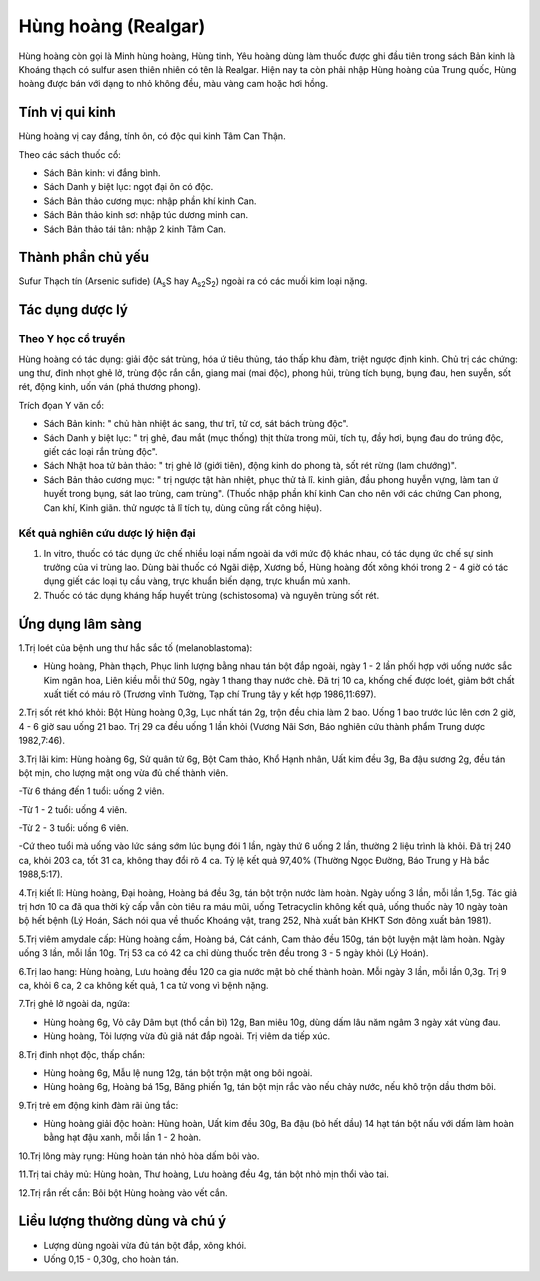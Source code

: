 .. _plants_hung_hoang:

Hùng hoàng (Realgar)
####################

Hùng hoàng còn gọi là Minh hùng hoàng, Hùng tinh, Yêu hoàng dùng làm
thuốc được ghi đầu tiên trong sách Bản kinh là Khoáng thạch có sulfur
asen thiên nhiên có tên là Realgar. Hiện nay ta còn phải nhập Hùng hoàng
của Trung quốc, Hùng hoàng được bán với dạng to nhỏ không đều, màu vàng
cam hoặc hơi hồng.

Tính vị qui kinh
================

Hùng hoàng vị cay đắng, tính ôn, có độc qui kinh Tâm Can Thận.

Theo các sách thuốc cổ:

-  Sách Bản kinh: vi đắng bình.
-  Sách Danh y biệt lục: ngọt đại ôn có độc.
-  Sách Bản thảo cương mục: nhập phần khí kinh Can.
-  Sách Bản thảo kinh sơ: nhập túc dương minh can.
-  Sách Bản thảo tái tân: nhập 2 kinh Tâm Can.

Thành phần chủ yếu
==================

Sufur Thạch tín (Arsenic sufide) (A\ :sub:`s`\ S hay
A\ :sub:`s2`\ S\ :sub:`2`) ngoài ra có các muối kim loại nặng.

Tác dụng dược lý
================

Theo Y học cổ truyền
--------------------

Hùng hoàng có tác dụng: giải độc sát trùng, hóa ứ tiêu thủng, táo thấp
khu đàm, triệt ngược định kinh. Chủ trị các chứng: ung thư, đinh nhọt
ghẻ lở, trùng độc rắn cắn, giang mai (mai độc), phong hủi, trùng tích
bụng, bụng đau, hen suyễn, sốt rét, động kinh, uốn ván (phá thương
phong).

Trích đọan Y văn cổ:

-  Sách Bản kinh: " chủ hàn nhiệt ác sang, thư trĩ, tử cơ, sát bách
   trùng độc".
-  Sách Danh y biệt lục: " trị ghẻ, đau mắt (mục thống) thịt thừa trong
   mũi, tích tụ, đầy hơi, bụng đau do trúng độc, giết các loại rắn trùng
   độc".
-  Sách Nhật hoa tử bản thảo: " trị ghẻ lở (giới tiên), động kinh do
   phong tà, sốt rét rừng (lam chướng)".
-  Sách Bản thảo cương mục: " trị ngược tật hàn nhiệt, phục thử tả lî.
   kinh giản, đầu phong huyễn vựng, làm tan ứ huyết trong bụng, sát lao
   trùng, cam trùng". (Thuốc nhập phần khí kinh Can cho nên với các
   chứng Can phong, Can khí, Kinh giãn. thử ngược tả lî tích tụ, dùng
   cũng rất công hiệu).

Kết quả nghiên cứu dược lý hiện đại
-----------------------------------


#. In vitro, thuốc có tác dụng ức chế nhiều loại nấm ngoài da với mức độ
   khác nhau, có tác dụng ức chế sự sinh trưởng của vi trùng lao. Dùng
   bài thuốc có Ngãi diệp, Xương bồ, Hùng hoàng đốt xông khói trong 2 -
   4 giờ có tác dụng giết các loại tụ cầu vàng, trực khuẩn biến dạng,
   trực khuẩn mủ xanh.
#. Thuốc có tác dụng kháng hấp huyết trùng (schistosoma) và nguyên
   trùng sốt rét.

Ứng dụng lâm sàng
=================


1.Trị loét của bệnh ung thư hắc sắc tố (melanoblastoma):

-  Hùng hoàng, Phàn thạch, Phục linh lượng bằng nhau tán bột đắp ngoài,
   ngày 1 - 2 lần phối hợp với uống nước sắc Kim ngân hoa, Liên kiều mỗi
   thứ 50g, ngày 1 thang thay nước chè. Đã trị 10 ca, khống chế được
   loét, giảm bớt chất xuất tiết có máu rõ (Trương vĩnh Tường, Tạp chí
   Trung tây y kết hợp 1986,11:697).

2.Trị sốt rét khó khỏi: Bột Hùng hoàng 0,3g, Lục nhất tán 2g, trộn đều
chia làm 2 bao. Uống 1 bao trước lúc lên cơn 2 giờ, 4 - 6 giờ sau uống
21 bao. Trị 29 ca đều uống 1 lần khỏi (Vương Nãi Sơn, Báo nghiên cứu
thành phẩm Trung dược 1982,7:46).

3.Trị lãi kim: Hùng hoàng 6g, Sử quân tử 6g, Bột Cam thảo, Khổ Hạnh
nhân, Uất kim đều 3g, Ba đậu sương 2g, đều tán bột mịn, cho lượng mật
ong vừa đủ chế thành viên.

-Từ 6 tháng đến 1 tuổi: uống 2 viên.

-Từ 1 - 2 tuổi: uống 4 viên.

-Từ 2 - 3 tuổi: uống 6 viên.

-Cứ theo tuổi mà uống vào lức sáng sớm lúc bụng đói 1 lần, ngày thứ 6
uống 2 lần, thường 2 liệu trình là khỏi. Đã trị 240 ca, khỏi 203 ca, tốt
31 ca, không thay đổi rõ 4 ca. Tỷ lệ kết quả 97,40% (Thường Ngọc Đường,
Báo Trung y Hà bắc 1988,5:17).

4.Trị kiết lî: Hùng hoàng, Đại hoàng, Hoàng bá đều 3g, tán bột trộn nước
làm hoàn. Ngày uống 3 lần, mỗi lần 1,5g. Tác giả trị hơn 10 ca đã qua
thời kỳ cấp vẫn còn tiêu ra máu mũi, uống Tetracyclin không kết quả,
uống thuốc này 10 ngày toàn bộ hết bệnh (Lý Hoán, Sách nói qua về thuốc
Khoáng vật, trang 252, Nhà xuất bản KHKT Sơn đông xuất bản 1981).

5.Trị viêm amydale cấp: Hùng hoàng cầm, Hoàng bá, Cát cánh, Cam thảo đều
150g, tán bột luyện mật làm hoàn. Ngày uống 3 lần, mỗi lần 10g. Trị 53
ca có 42 ca chỉ dùng thuốc trên đều trong 3 - 5 ngày khỏi (Lý Hoán).

6.Trị lao hang: Hùng hoàng, Lưu hoàng đều 120 ca gia nước mật bò chế
thành hoàn. Mỗi ngày 3 lần, mỗi lần 0,3g. Trị 9 ca, khỏi 6 ca, 2 ca
không kết quả, 1 ca tử vong vì bệnh nặng.

7.Trị ghẻ lở ngoài da, ngứa:

-  Hùng hoàng 6g, Vỏ cây Dâm bụt (thổ cần bì) 12g, Ban miêu 10g, dùng
   dấm lâu năm ngâm 3 ngày xát vùng đau.
-  Hùng hoàng, Tỏi lượng vừa đủ giã nát đắp ngoài. Trị viêm da tiếp xúc.

8.Trị đinh nhọt độc, thấp chẩn:

-  Hùng hoàng 6g, Mẫu lệ nung 12g, tán bột trộn mật ong bôi ngoài.
-  Hùng hoàng 6g, Hoàng bá 15g, Băng phiến 1g, tán bột mịn rắc vào nếu
   chảy nước, nếu khô trộn dầu thơm bôi.

9.Trị trẻ em động kinh đàm rãi ủng tắc:

-  Hùng hoàng giải độc hoàn: Hùng hoàn, Uất kim đều 30g, Ba đậu (bỏ hết
   dầu) 14 hạt tán bột nấu với dấm làm hoàn bằng hạt đậu xanh, mỗi lần 1
   - 2 hoàn.

10.Trị lông mày rụng: Hùng hoàn tán nhỏ hòa dấm bôi vào.

11.Trị tai chảy mủ: Hùng hoàn, Thư hoàng, Lưu hoàng đều 4g, tán bột nhỏ
mịn thổi vào tai.

12.Trị rắn rết cắn: Bôi bột Hùng hoàng vào vết cắn.

Liều lượng thường dùng và chú ý
===============================

-  Lượng dùng ngoài vừa đủ tán bột đắp, xông khói.
-  Uống 0,15 - 0,30g, cho hoàn tán.

 
